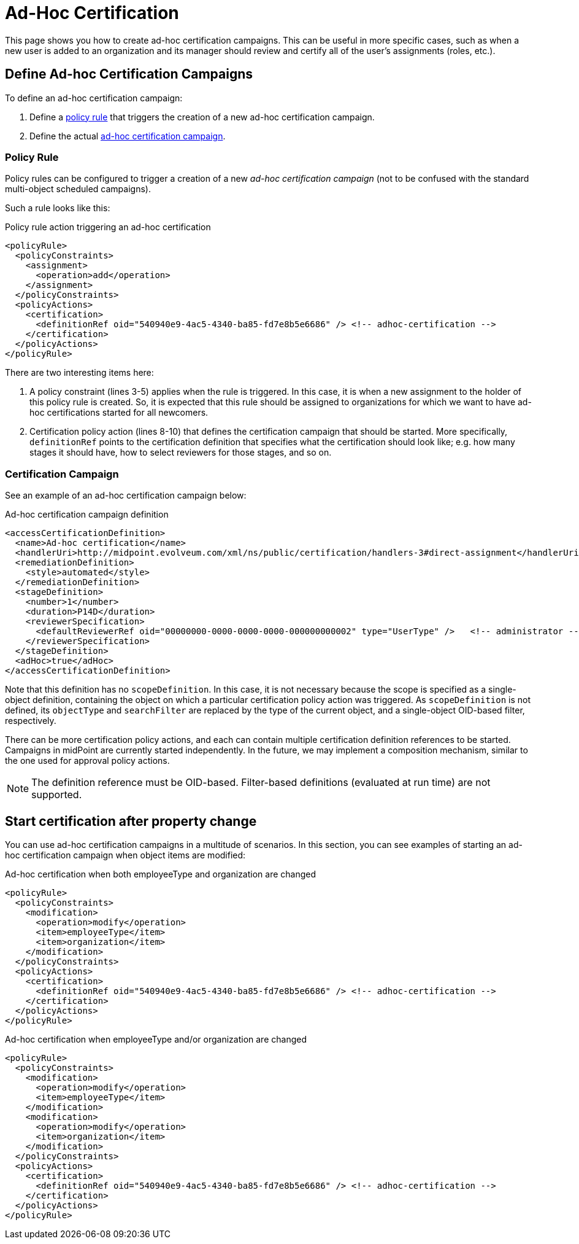 = Ad-Hoc Certification
:page-wiki-name: Ad-hoc certification HOWTO
:page-wiki-id: 24085921
:page-wiki-metadata-create-user: mederly
:page-wiki-metadata-create-date: 2017-04-24T16:17:36.817+02:00
:page-wiki-metadata-modify-user: mederly
:page-wiki-metadata-modify-date: 2017-06-16T12:23:59.558+02:00
:page-upkeep-status: yellow
:page-moved-from: /midpoint/reference/roles-policies/certification/ad-hoc-certifications/
:page-description: This instructs on how to create ad-hoc certifications in midPoint.
:page-keywords: ad-hoc certification, policy rule, certification campaign
:page-toc: top


This page shows you how to create ad-hoc certification campaigns.
This can be useful in more specific cases, such as when a new user is added to an organization and its manager should review and certify all of the user's assignments (roles, etc.).

== Define Ad-hoc Certification Campaigns

To define an ad-hoc certification campaign:

. Define a <<policy_rules,policy rule>> that triggers the creation of a new ad-hoc certification campaign.
. Define the actual <<certification_campaign,ad-hoc certification campaign>>.

[[policy_rules]]
=== Policy Rule

Policy rules can be configured to trigger a creation of a new _ad-hoc certification campaign_ (not to be confused with the standard multi-object scheduled campaigns).

Such a rule looks like this:

.Policy rule action triggering an ad-hoc certification
[source,xml]
----
<policyRule>
  <policyConstraints>
    <assignment>
      <operation>add</operation>
    </assignment>
  </policyConstraints>
  <policyActions>
    <certification>
      <definitionRef oid="540940e9-4ac5-4340-ba85-fd7e8b5e6686" /> <!-- adhoc-certification -->
    </certification>
  </policyActions>
</policyRule>
----

There are two interesting items here:

. A policy constraint (lines 3-5) applies when the rule is triggered.
In this case, it is when a new assignment to the holder of this policy rule is created.
So, it is expected that this rule should be assigned to organizations for which we want to have ad-hoc certifications started for all newcomers.

. Certification policy action (lines 8-10) that defines the certification campaign that should be started.
More specifically, `definitionRef` points to the certification definition that specifies what the certification should look like; e.g. how many stages it should have, how to select reviewers for those stages, and so on.

[[certification_campaign]]
=== Certification Campaign

See an example of an ad-hoc certification campaign below:

.Ad-hoc certification campaign definition
[source,xml]
----
<accessCertificationDefinition>
  <name>Ad-hoc certification</name>
  <handlerUri>http://midpoint.evolveum.com/xml/ns/public/certification/handlers-3#direct-assignment</handlerUri>
  <remediationDefinition>
    <style>automated</style>
  </remediationDefinition>
  <stageDefinition>
    <number>1</number>
    <duration>P14D</duration>
    <reviewerSpecification>
      <defaultReviewerRef oid="00000000-0000-0000-0000-000000000002" type="UserType" />   <!-- administrator -->
    </reviewerSpecification>
  </stageDefinition>
  <adHoc>true</adHoc>
</accessCertificationDefinition>
----

Note that this definition has no `scopeDefinition`.
In this case, it is not necessary because the scope is specified as a single-object definition, containing the object on which a particular certification policy action was triggered.
As `scopeDefinition` is not defined, its `objectType` and `searchFilter` are replaced by the type of the current object, and a single-object OID-based filter, respectively.

There can be more certification policy actions, and each can contain multiple certification definition references to be started.
Campaigns in midPoint are currently started independently.
In the future, we may implement a composition mechanism, similar to the one used for approval policy actions.

NOTE: The definition reference must be OID-based.
Filter-based definitions (evaluated at run time) are not supported.


== Start certification after property change

You can use ad-hoc certification campaigns in a multitude of scenarios.
In this section, you can see examples of starting an ad-hoc certification campaign when object items are modified:

.Ad-hoc certification when both employeeType and organization are changed
[source,xml]
----
<policyRule>
  <policyConstraints>
    <modification>
      <operation>modify</operation>
      <item>employeeType</item>
      <item>organization</item>
    </modification>
  </policyConstraints>
  <policyActions>
    <certification>
      <definitionRef oid="540940e9-4ac5-4340-ba85-fd7e8b5e6686" /> <!-- adhoc-certification -->
    </certification>
  </policyActions>
</policyRule>
----

.Ad-hoc certification when employeeType and/or organization are changed
[source,xml]
----
<policyRule>
  <policyConstraints>
    <modification>
      <operation>modify</operation>
      <item>employeeType</item>
    </modification>
    <modification>
      <operation>modify</operation>
      <item>organization</item>
    </modification>
  </policyConstraints>
  <policyActions>
    <certification>
      <definitionRef oid="540940e9-4ac5-4340-ba85-fd7e8b5e6686" /> <!-- adhoc-certification -->
    </certification>
  </policyActions>
</policyRule>
----
